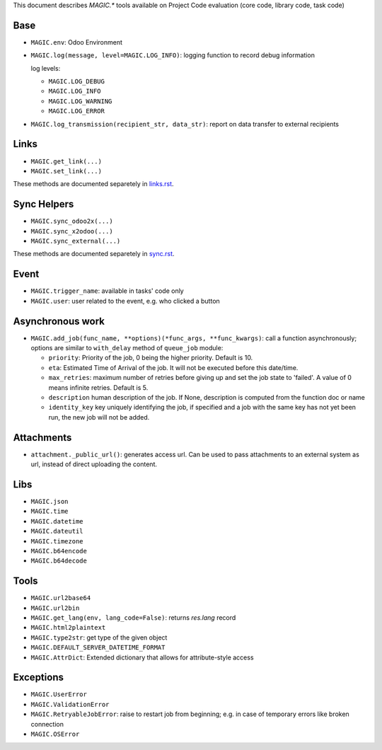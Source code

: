 This document describes `MAGIC.*` tools available on Project Code evaluation (core code, library code, task code)


Base
====

* ``MAGIC.env``: Odoo Environment
* ``MAGIC.log(message, level=MAGIC.LOG_INFO)``: logging function to record debug information

  log levels:

  * ``MAGIC.LOG_DEBUG``
  * ``MAGIC.LOG_INFO``
  * ``MAGIC.LOG_WARNING``
  * ``MAGIC.LOG_ERROR``

* ``MAGIC.log_transmission(recipient_str, data_str)``: report on data transfer to external recipients

Links
=====

* ``MAGIC.get_link(...)``
* ``MAGIC.set_link(...)``

These methods are documented separetely in `<links.rst>`__.

Sync Helpers
============

* ``MAGIC.sync_odoo2x(...)``
* ``MAGIC.sync_x2odoo(...)``
* ``MAGIC.sync_external(...)``

These methods are documented separetely in `<sync.rst>`__.

Event
=====

* ``MAGIC.trigger_name``: available in tasks' code only
* ``MAGIC.user``: user related to the event, e.g. who clicked a button

Asynchronous work
=================

* ``MAGIC.add_job(func_name, **options)(*func_args, **func_kwargs)``: call a function asynchronously; options are similar to ``with_delay`` method of ``queue_job`` module:

  * ``priority``: Priority of the job, 0 being the higher priority. Default is 10.
  * ``eta``: Estimated Time of Arrival of the job. It will not be executed before this date/time.
  * ``max_retries``: maximum number of retries before giving up and set the job
    state to 'failed'. A value of 0 means infinite retries. Default is 5.
  * ``description`` human description of the job. If None, description is
    computed from the function doc or name
  * ``identity_key`` key uniquely identifying the job, if specified and a job
    with the same key has not yet been run, the new job will not be added.


Attachments
===========

* ``attachment._public_url()``:  generates access url. Can be used to pass attachments to an external system as url, instead of direct uploading the content.

Libs
====

* ``MAGIC.json``
* ``MAGIC.time``
* ``MAGIC.datetime``
* ``MAGIC.dateutil``
* ``MAGIC.timezone``
* ``MAGIC.b64encode``
* ``MAGIC.b64decode``

Tools
=====

* ``MAGIC.url2base64``
* ``MAGIC.url2bin``
* ``MAGIC.get_lang(env, lang_code=False)``: returns `res.lang` record
* ``MAGIC.html2plaintext``
* ``MAGIC.type2str``: get type of the given object
* ``MAGIC.DEFAULT_SERVER_DATETIME_FORMAT``
* ``MAGIC.AttrDict``: Extended dictionary that allows for attribute-style access

Exceptions
==========

* ``MAGIC.UserError``
* ``MAGIC.ValidationError``
* ``MAGIC.RetryableJobError``: raise to restart job from beginning; e.g. in case of temporary errors like broken connection
* ``MAGIC.OSError``
